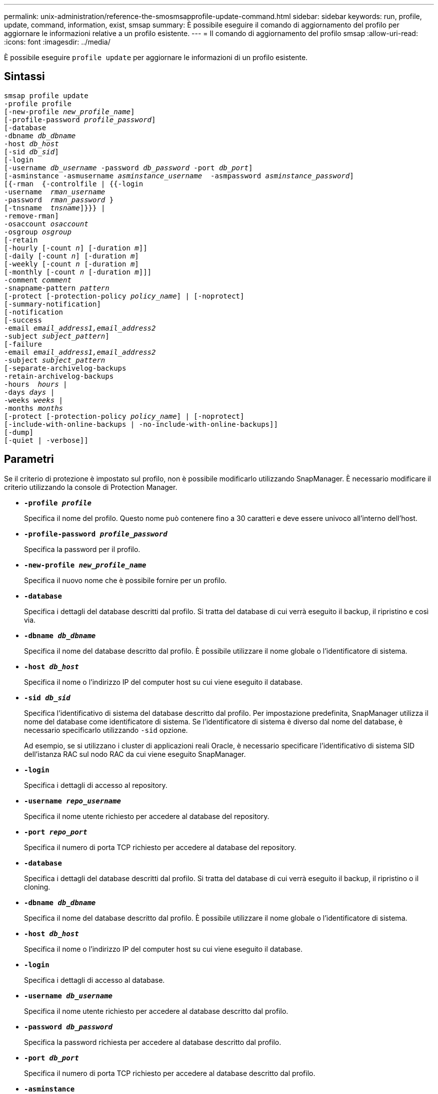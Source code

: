 ---
permalink: unix-administration/reference-the-smosmsapprofile-update-command.html 
sidebar: sidebar 
keywords: run, profile, update, command, information, exist, smsap 
summary: È possibile eseguire il comando di aggiornamento del profilo per aggiornare le informazioni relative a un profilo esistente. 
---
= Il comando di aggiornamento del profilo smsap
:allow-uri-read: 
:icons: font
:imagesdir: ../media/


[role="lead"]
È possibile eseguire `profile update` per aggiornare le informazioni di un profilo esistente.



== Sintassi

[listing, subs="+macros"]
----
pass:quotes[smsap profile update
-profile profile
[-new-profile _new_profile_name_\]
[-profile-password _profile_password_\]
[-database
-dbname _db_dbname_
-host _db_host_
[-sid _db_sid_\]
[-login
[-username _db_username_ -password _db_password_ -port _db_port_\]
[-asminstance -asmusername _asminstance_username_  -asmpassword _asminstance_password_\]]
pass:quotes[[{-rman  {-controlfile | {{-login
-username  _rman_username_
-password  _rman_password_ }
[-tnsname  _tnsname_\]}}} |
-remove-rman\]
-osaccount _osaccount_
-osgroup _osgroup_
[-retain
[-hourly [-count _n_\] [-duration _m_\]\]
[-daily [-count _n_\] [-duration _m_\]]
pass:quotes[[-weekly [-count _n_] pass:quotes[[-duration _m_]]
pass:quotes[[-monthly [-count _n_] pass:quotes[[-duration _m_]]]]
pass:quotes[-comment _comment_
-snapname-pattern _pattern_
[-protect [-protection-policy _policy_name_\] | [-noprotect\]]
[-summary-notification]
[-notification
[-success
pass:quotes[-email _email_address1,email_address2_
-subject _subject_pattern_\]
[-failure
-email _email_address1,email_address2_
-subject _subject_pattern_]
pass:quotes[[-separate-archivelog-backups
-retain-archivelog-backups
-hours  _hours_ |
-days _days_ |
-weeks _weeks_ |
-months _months_
[-protect [-protection-policy _policy_name_\] | [-noprotect\]]
[-include-with-online-backups | -no-include-with-online-backups]]
[-dump]
[-quiet | -verbose]]
----


== Parametri

Se il criterio di protezione è impostato sul profilo, non è possibile modificarlo utilizzando SnapManager. È necessario modificare il criterio utilizzando la console di Protection Manager.

* ``*-profile _profile_*``
+
Specifica il nome del profilo. Questo nome può contenere fino a 30 caratteri e deve essere univoco all'interno dell'host.

* ``*-profile-password _profile_password_*``
+
Specifica la password per il profilo.

* ``*-new-profile _new_profile_name_*``
+
Specifica il nuovo nome che è possibile fornire per un profilo.

* ``*-database*``
+
Specifica i dettagli del database descritti dal profilo. Si tratta del database di cui verrà eseguito il backup, il ripristino e così via.

* ``*-dbname _db_dbname_*``
+
Specifica il nome del database descritto dal profilo. È possibile utilizzare il nome globale o l'identificatore di sistema.

* ``*-host _db_host_*``
+
Specifica il nome o l'indirizzo IP del computer host su cui viene eseguito il database.

* ``*-sid _db_sid_*``
+
Specifica l'identificativo di sistema del database descritto dal profilo. Per impostazione predefinita, SnapManager utilizza il nome del database come identificatore di sistema. Se l'identificatore di sistema è diverso dal nome del database, è necessario specificarlo utilizzando `-sid` opzione.

+
Ad esempio, se si utilizzano i cluster di applicazioni reali Oracle, è necessario specificare l'identificativo di sistema SID dell'istanza RAC sul nodo RAC da cui viene eseguito SnapManager.

* ``*-login*``
+
Specifica i dettagli di accesso al repository.

* ``*-username _repo_username_*``
+
Specifica il nome utente richiesto per accedere al database del repository.

* ``*-port _repo_port_*``
+
Specifica il numero di porta TCP richiesto per accedere al database del repository.

* ``*-database*``
+
Specifica i dettagli del database descritti dal profilo. Si tratta del database di cui verrà eseguito il backup, il ripristino o il cloning.

* ``*-dbname _db_dbname_*``
+
Specifica il nome del database descritto dal profilo. È possibile utilizzare il nome globale o l'identificatore di sistema.

* ``*-host _db_host_*``
+
Specifica il nome o l'indirizzo IP del computer host su cui viene eseguito il database.

* ``*-login*``
+
Specifica i dettagli di accesso al database.

* ``*-username _db_username_*``
+
Specifica il nome utente richiesto per accedere al database descritto dal profilo.

* ``*-password _db_password_*``
+
Specifica la password richiesta per accedere al database descritto dal profilo.

* ``*-port _db_port_*``
+
Specifica il numero di porta TCP richiesto per accedere al database descritto dal profilo.

* ``*-asminstance*``
+
Specifica le credenziali utilizzate per accedere all'istanza di Automatic Storage Management (ASM).

* ``*-asmusername _asminstance_username_*``
+
Specifica il nome utente utilizzato per accedere all'istanza di ASM.

* ``*-asmpassword _asminstance_password_*``
+
Specifica la password utilizzata per accedere all'istanza di ASM.

* ``*-osaccount _osaccount_*``
+
Specifica il nome dell'account utente del database Oracle. SnapManager utilizza questo account per eseguire le operazioni Oracle, ad esempio l'avvio e lo spegnimento. In genere è l'utente che possiede il software Oracle sull'host, ad esempio orasid.

* ``*-osgroup _osgroup_*``
+
Specifica il nome del nome del gruppo di database Oracle associato all'account orasid.

* ``*-retain [-hourly [-count _n_] [-duration _m_]] [-daily [-count _n_] [-duration _m_]] [-weekly [-count _n_][-duration _m_]] [-monthly [-count _n_][-duration _m_]]*``
+
Specifica la classe di conservazione (oraria, giornaliera, settimanale, mensile) per un backup.

+
Per ogni classe di conservazione, è possibile specificare un conteggio di conservazione o una durata di conservazione o entrambe. La durata è espressa in unità della classe (ad esempio, ore per ora o giorni per giorno). Ad esempio, se l'utente specifica solo una durata di conservazione di 7 per i backup giornalieri, SnapManager non limiterà il numero di backup giornalieri per il profilo (poiché il numero di conservazione è 0), ma SnapManager eliminerà automaticamente i backup giornalieri creati oltre 7 giorni fa.

* ``*-comment comment*``
+
Specifica il commento per un profilo.

* ``*-snapname-pattern _pattern_*``
+
Specifica il modello di denominazione per le copie Snapshot. È inoltre possibile includere testo personalizzato, ad esempio HAOPS per operazioni altamente disponibili, in tutti i nomi delle copie Snapshot. È possibile modificare il modello di denominazione della copia Snapshot quando si crea un profilo o dopo averlo creato. Il modello aggiornato si applica solo alle copie Snapshot che non si sono ancora verificate. Le copie Snapshot esistenti conservano il modello Snapname precedente. È possibile utilizzare diverse variabili nel testo del modello.

* ``*-protect [-protection-policy _policy_name_] | [-noprotect]*``
+
Indica se il backup deve essere protetto o meno nello storage secondario.

+

NOTE: Se `-protect` è specificato senza `-protection-policy`, quindi, il dataset non avrà una policy di protezione. Se `-protect` è specificato e. `-protection-policy` non viene impostato al momento della creazione del profilo, quindi può essere impostato in un secondo momento da `smsap profile update` Comando o impostazione da parte dell'amministratore dello storage mediante la console di Protection Manager.

+
Il `-noprotect` opzione specifica di non proteggere il profilo sullo storage secondario.

* ``*-summary-notification*``
+
Specifica che la notifica email di riepilogo è attivata per il profilo esistente.

* ``*-notification  [-success-email  _e-mail_address1,e-mail address2_  -subject  _subject_pattern_]*``
+
Attiva la notifica e-mail per il profilo esistente in modo che i destinatari ricevano i messaggi e-mail quando l'operazione SnapManager ha esito positivo. È necessario inserire un singolo indirizzo e-mail o più indirizzi e-mail a cui inviare gli avvisi e-mail e un modello di oggetto e-mail per il profilo esistente.

+
È possibile modificare il testo dell'oggetto durante l'aggiornamento del profilo o includere il testo dell'oggetto personalizzato. L'oggetto aggiornato si applica solo ai messaggi e-mail non inviati. È possibile utilizzare diverse variabili per l'oggetto dell'e-mail.

* ``*-notification  [-failure  -email  _e-mail_address1,e-mail address2_  -subject  _subject_pattern_]*``
+
Attiva la notifica e-mail per il profilo esistente in modo che i destinatari ricevano i messaggi e-mail quando l'operazione SnapManager non riesce. È necessario inserire un singolo indirizzo e-mail o più indirizzi e-mail a cui inviare gli avvisi e-mail e un modello di oggetto e-mail per il profilo esistente.

+
È possibile modificare il testo dell'oggetto durante l'aggiornamento del profilo o includere il testo dell'oggetto personalizzato. L'oggetto aggiornato si applica solo ai messaggi e-mail non inviati. È possibile utilizzare diverse variabili per l'oggetto dell'e-mail.

* ``*-separate-archivelog-backups*``
+
Separa il backup del registro di archiviazione dal backup del file di dati. Si tratta di un parametro facoltativo che è possibile fornire durante la creazione del profilo. Dopo aver separato i backup utilizzando questa opzione, è possibile creare backup solo file di dati o backup solo log di archivio.

* ``*-retain-archivelog-backups -hours _hours_ | -days _days_ | -weeks _weeks_| -months _months_*``
+
Specifica che i backup del registro di archiviazione vengono conservati in base alla durata di conservazione del registro di archiviazione (oraria, giornaliera, settimanale, mensile).

* ``*-protect [-protection-policy _policy_name_] | -noprotect*``
+
Specifica che i file di log dell'archivio sono protetti in base al criterio di protezione del log dell'archivio.

+
Specifica che i file di log dell'archivio non sono protetti mediante `-noprotect` opzione.

* ``*-include-with-online-backups | -no-include-with-online-backups*``
+
Specifica che il backup del registro di archiviazione è incluso insieme al backup del database online.

+
Specifica che i backup del registro di archiviazione non sono inclusi insieme al backup del database online.

* ``*-dump*``
+
Specifica che i file dump vengono raccolti dopo l'operazione di creazione del profilo.

* ``*-quiet*``
+
Visualizza solo i messaggi di errore nella console. L'impostazione predefinita prevede la visualizzazione dei messaggi di errore e di avviso.

* ``*-verbose*``
+
Visualizza messaggi di errore, di avviso e informativi nella console.





== Esempio

Nell'esempio seguente vengono modificate le informazioni di accesso per il database descritto dal profilo e la notifica e-mail viene configurata per questo profilo:

[listing]
----
smsap profile update -profile SALES1 -database -dbname SALESDB
 -sid SALESDB -login -username admin2 -password d4jPe7bw -port 1521
-host server1 -profile-notification -success -e-mail Preston.Davis@org.com -subject success
Operation Id [8abc01ec0e78ec33010e78ec3b410001] succeeded.
----